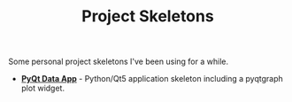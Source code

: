#+TITLE: Project Skeletons

Some personal project skeletons I've been using for a while.

- *[[./pyqt-data-app][PyQt Data App]]* - Python/Qt5 application skeleton including a
  pyqtgraph plot widget.
